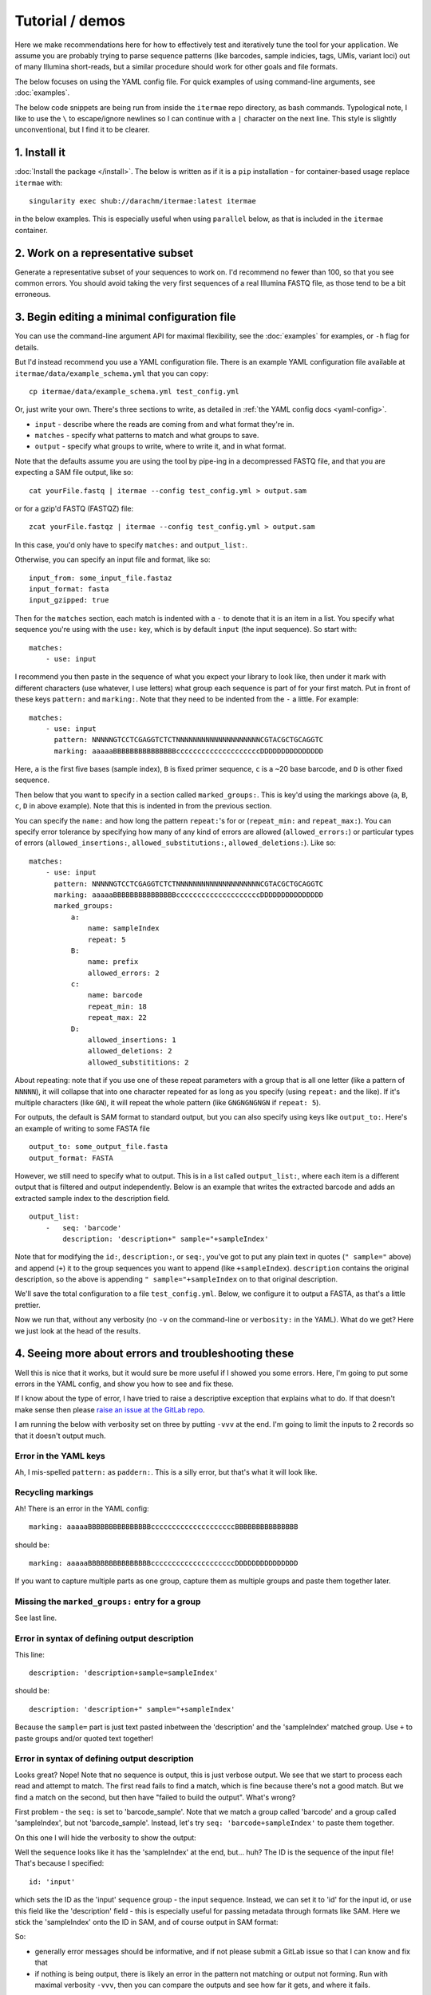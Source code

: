Tutorial / demos
===================================

Here we make recommendations here for how to
effectively test and iteratively tune the tool for your application.
We assume you are probably trying to parse sequence patterns (like barcodes,
sample indicies, tags, UMIs, variant loci) out of many Illumina short-reads,
but a similar procedure should work for other goals and file formats.

The below focuses on using the YAML config file.
For quick examples of using command-line arguments, 
see :doc:`examples`.

The below code snippets are being run from inside the ``itermae`` repo 
directory, as bash commands.
Typological note, I like to use the ``\`` 
to escape/ignore newlines so I can continue with a ``|`` 
character on the next line. 
This style is slightly unconventional, but I find it to be clearer.

1. Install it
-------------------

:doc:`Install the package </install>`. The below is written as if it is a
``pip`` installation - for container-based usage replace ``itermae`` with::

    singularity exec shub://darachm/itermae:latest itermae

in the below examples. This is especially useful when using ``parallel`` below,
as that is included in the ``itermae`` container.

2. Work on a representative subset
--------------------------------------

Generate a representative subset of your sequences to work on. 
I'd recommend no fewer than 100, so that you see common errors. 
You should avoid taking the very first sequences of a real Illumina FASTQ file, 
as those tend to be a bit erroneous.

.. jupyter-execute::
    :stderr:
    :raises:

    head -n 1000 itermae/data/tests/test_inputs/barseq.fastq \
        | tail -n 400 > test_set.fastq


.. jupyter-execute::
    :stderr:
    :raises:

    head -n 4 test_set.fastq

3. Begin editing a minimal configuration file
-------------------------------------------------

You can use the command-line argument API for maximal flexibility, see the
:doc:`examples` for examples, or ``-h`` flag for details.

But I'd instead recommend you use a YAML configuration file.
There is an example YAML configuration file available at 
``itermae/data/example_schema.yml`` that you can copy::

    cp itermae/data/example_schema.yml test_config.yml

Or, just write your own.
There's three sections to write, as detailed in 
:ref:`the YAML config docs <yaml-config>`.

- ``input`` - describe where the reads are coming from and what format they're
  in.
- ``matches`` - specify what patterns to match and what groups to save.
- ``output`` - specify what groups to write, where to write it, and in what
  format.

Note that the defaults assume you are using the tool by pipe-ing in 
a decompressed FASTQ file, and that you are expecting a SAM file output,
like so::

    cat yourFile.fastq | itermae --config test_config.yml > output.sam

or for a gzip'd FASTQ (FASTQZ) file::

    zcat yourFile.fastqz | itermae --config test_config.yml > output.sam

In this case, you'd only have to specify ``matches:`` and ``output_list:``.

Otherwise, you can specify an input file and format, like so::

    input_from: some_input_file.fastaz
    input_format: fasta
    input_gzipped: true

Then for the ``matches`` section, each match is indented with a ``-``
to denote that it is an item in a list. 
You specify what sequence you're using with the ``use:`` key, which is by
default ``input`` (the input sequence). So start with::

    matches:
        - use: input

I recommend you then paste in the sequence of what you expect
your library to look like, then under it mark with different characters
(use whatever, I use letters) what group each sequence is
part of for your first match. Put in front of these keys 
``pattern:`` and ``marking:``. Note that they need to be indented from 
the ``-`` a little. For example::

    matches:
        - use: input
          pattern: NNNNNGTCCTCGAGGTCTCTNNNNNNNNNNNNNNNNNNNNCGTACGCTGCAGGTC
          marking: aaaaaBBBBBBBBBBBBBBBccccccccccccccccccccDDDDDDDDDDDDDDD

Here,
``a`` is the first five bases (sample index), 
``B`` is fixed primer sequence,
``c`` is a ~20 base barcode,
and ``D`` is other fixed sequence.

Then below that you want to specify in a section called ``marked_groups:``.
This is key'd using the markings above (``a``, ``B``, ``c``, ``D`` in above
example).
Note that this is indented in from the previous section.

You can specify the ``name:`` and how long
the pattern ``repeat:``'s for or (``repeat_min:`` and ``repeat_max:``).
You can specify error tolerance by specifying how many of any kind of errors 
are allowed (``allowed_errors:``) or particular types of errors 
(``allowed_insertions:``, ``allowed_substitutions:``, ``allowed_deletions:``).
Like so::

    matches:
        - use: input
          pattern: NNNNNGTCCTCGAGGTCTCTNNNNNNNNNNNNNNNNNNNNCGTACGCTGCAGGTC
          marking: aaaaaBBBBBBBBBBBBBBBccccccccccccccccccccDDDDDDDDDDDDDDD
          marked_groups:  
              a:          
                  name: sampleIndex 
                  repeat: 5            
              B:                       
                  name: prefix
                  allowed_errors: 2 
              c:                    
                  name: barcode
                  repeat_min: 18 
                  repeat_max: 22
              D:  
                  allowed_insertions: 1 
                  allowed_deletions: 2
                  allowed_substititions: 2

About repeating:
note that if you use one of these repeat parameters with a group that is all 
one letter (like a pattern of ``NNNNN``), 
it will collapse that into one character repeated
for as long as you specify (using ``repeat:`` and the like). 
If it's multiple characters (like ``GN``), it will
repeat the whole pattern (like ``GNGNGNGNGN`` if ``repeat: 5``).

For outputs, the default is SAM format to standard output, but you can also
specify using keys like ``output_to:``.
Here's an example of writing to some FASTA file ::

    output_to: some_output_file.fasta
    output_format: FASTA

However, we still need to specify what to output.
This is in a list called ``output_list:``, where each item is a different
output that is filtered and output independently.
Below is an example that writes the extracted barcode and 
adds an extracted sample index to the description field. ::

    output_list: 
        -   seq: 'barcode' 
            description: 'description+" sample="+sampleIndex'

Note that for modifying the ``id:``, ``description:``, or ``seq:``, you've got
to put any plain text in quotes (``" sample="`` above) and append (``+``) it
to the group sequences you want to append (like ``+sampleIndex``). 
``description`` contains the original description, so the above is appending 
``" sample="+sampleIndex`` on to that original description.

We'll save the total configuration to a file ``test_config.yml``.
Below, we configure it to output a FASTA, as that's a little prettier.

.. jupyter-execute::
    :stderr:
    :raises:
    :hide-code:
    :hide-output:

    echo "matches:
        - use: input
          pattern: NNNNNGTCCTCGAGGTCTCTNNNNNNNNNNNNNNNNNNNNCGTACGCTGCAGGTC
          marking: aaaaaBBBBBBBBBBBBBBBccccccccccccccccccccDDDDDDDDDDDDDDD
          marked_groups:
              a:
                  name: sampleIndex
                  repeat: 5
              B:
                  name: prefix
                  allowed_errors: 2
              c:
                  name: barcode
                  repeat_min: 18
                  repeat_max: 22
              D:
                  allowed_insertions: 1
                  allowed_deletions: 2
                  allowed_substititions: 2
    output_format: fasta
    output_list:
        -   description: 'description+\" sample=\"+sampleIndex'
            seq: 'barcode'
    " > test_config.yml

.. jupyter-execute::
    :stderr:
    :raises:
    :hide-code:

    cat test_config.yml

Now we run that, without any verbosity (no ``-v`` on the command-line or 
``verbosity:`` in the YAML). 
What do we get? Here we just look at the head of the results.

.. jupyter-execute::
    :stderr:
    :raises:

    cat test_set.fastq | itermae --config test_config.yml | head


4. Seeing more about errors and troubleshooting these
----------------------------------------------------------

Well this is nice that it works, but it would sure be more useful if I showed
you some errors. Here, I'm going to put some errors in the YAML config, and
show you how to see and fix these.

If I know about the type of error, 
I have tried to raise a descriptive exception that
explains what to do. If that doesn't make sense then please
`raise an issue at the GitLab repo <https://gitlab.com/darachm/itermae/-/issues>`_.

I am running the below with verbosity set on three by putting ``-vvv`` at the
end. I'm going to limit the inputs to 2 records so that it doesn't output much.

Error in the YAML keys
^^^^^^^^^^^^^^^^^^^^^^^^^^
.. jupyter-execute::
    :stderr:
    :raises:
    :hide-code:
    :hide-output:
 
    echo "matches:
        - use: input
          paddern: NNNNNGTCCTCGAGGTCTCTNNNNNNNNNNNNNNNNNNNNCGTACGCTGCAGGTC
          marking: aaaaaBBBBBBBBBBBBBBBccccccccccccccccccccDDDDDDDDDDDDDDD
          marked_groups:
              a:
                  name: sampleIndex
                  repeat: 5
              B:
                  name: prefix
                  allowed_errors: 2
              #c:
              #    name: barcode
              #    repeat_min: 18
              #    repeat_max: 22
              #D:
              #    allowed_insertions: 1
              #    allowed_deletions: 2
              #    allowed_substititions: 2
    output_format: fastaz
    output_list:
        -   description: 'description+\" sample=\"+sampleIndex'
            seq: 'barcode sample'
    " > test_config.yml
 
.. jupyter-execute::
    :stderr:
    :raises:
 
    head -n 8 test_set.fastq | itermae --config test_config.yml -vvv

Ah, I mis-spelled ``pattern:`` as ``paddern:``. This is a silly error, but
that's what it will look like.

Recycling markings
^^^^^^^^^^^^^^^^^^^^^^^^^^
.. jupyter-execute::
    :stderr:
    :raises:
    :hide-code:
    :hide-output:
 
    echo "matches:
        - use: input
          pattern: NNNNNGTCCTCGAGGTCTCTNNNNNNNNNNNNNNNNNNNNCGTACGCTGCAGGTC
          marking: aaaaaBBBBBBBBBBBBBBBccccccccccccccccccccBBBBBBBBBBBBBBB
          marked_groups:
              a:
                  name: sampleIndex
                  repeat: 5
              B:
                  name: prefix
                  allowed_errors: 2
              #c:
              #    name: barcode
              #    repeat_min: 18
              #    repeat_max: 22
              #D:
              #    allowed_insertions: 1
              #    allowed_deletions: 2
              #    allowed_substititions: 2
    output_format: fastaz
    output_list:
        -   description: 'description+\" sample=\"+sampleIndex'
            seq: 'barcode sample'
    " > test_config.yml
 
.. jupyter-execute::
    :stderr:
    :raises:
 
    head -n 8 test_set.fastq | itermae --config test_config.yml -vvv

Ah! There is an error in the YAML config::

    marking: aaaaaBBBBBBBBBBBBBBBccccccccccccccccccccBBBBBBBBBBBBBBB

should be::

    marking: aaaaaBBBBBBBBBBBBBBBccccccccccccccccccccDDDDDDDDDDDDDDD

If you want to capture multiple parts as one group, capture them as multiple 
groups and paste them together later.

Missing the ``marked_groups:`` entry for a group
^^^^^^^^^^^^^^^^^^^^^^^^^^^^^^^^^^^^^^^^^^^^^^^^^^^^
.. jupyter-execute::
    :stderr:
    :raises:
    :hide-code:
    :hide-output:
 
    echo "matches:
        - use: input
          pattern: NNNNNGTCCTCGAGGTCTCTNNNNNNNNNNNNNNNNNNNNCGTACGCTGCAGGTC
          marking: aaaaaBBBBBBBBBBBBBBBccccccccccccccccccccDDDDDDDDDDDDDDD
          marked_groups:
              a:
                  name: sampleIndex
                  repeat: 5
              B:
                  name: prefix
                  allowed_errors: 2
              #c:
              #    name: barcode
              #    repeat_min: 18
              #    repeat_max: 22
              #D:
              #    allowed_insertions: 1
              #    allowed_deletions: 2
              #    allowed_substititions: 2
    output_format: fastaz
    output_list:
        -   description: 'description+\" sample=\"+sampleIndex'
            seq: 'barcode sample'
    " > test_config.yml
 
.. jupyter-execute::
    :stderr:
    :raises:
 
    head -n 8 test_set.fastq | itermae --config test_config.yml -vvv

See last line.

Error in syntax of defining output description
^^^^^^^^^^^^^^^^^^^^^^^^^^^^^^^^^^^^^^^^^^^^^^^^^^^^
.. jupyter-execute::
    :stderr:
    :raises:
    :hide-code:
    :hide-output:
 
    echo "matches:
        - use: input
          pattern: NNNNNGTCCTCGAGGTCTCTNNNNNNNNNNNNNNNNNNNNCGTACGCTGCAGGTC
          marking: aaaaaBBBBBBBBBBBBBBBccccccccccccccccccccDDDDDDDDDDDDDDD
          marked_groups:
              a:
                  name: sampleIndex
                  repeat: 5
              B:
                  name: prefix
                  allowed_errors: 2
              c:
                  name: barcode
                  repeat_min: 18
                  repeat_max: 22
              D:
                  allowed_insertions: 1
                  allowed_deletions: 2
                  allowed_substititions: 2
    output_format: fastaz
    output_list:
        -   description: 'description+sample=+sampleIndex'
            seq: 'barcode sample'
    " > test_config.yml
 
.. jupyter-execute::
    :stderr:
    :raises:
 
    head -n 8 test_set.fastq | itermae --config test_config.yml -vvv

This line::

    description: 'description+sample=sampleIndex'

should be::

    description: 'description+" sample="+sampleIndex'

Because the ``sample=`` part is just text pasted inbetween the 'description'
and the 'sampleIndex' matched group. 
Use ``+`` to paste groups and/or quoted text together!

Error in syntax of defining output description
^^^^^^^^^^^^^^^^^^^^^^^^^^^^^^^^^^^^^^^^^^^^^^^^^^^^
.. jupyter-execute::
    :stderr:
    :raises:
    :hide-code:
    :hide-output:
 
    echo "matches:
        - use: input
          pattern: NNNNNGTCCTCGAGGTCTCTNNNNNNNNNNNNNNNNNNNNCGTACGCTGCAGGTC
          marking: aaaaaBBBBBBBBBBBBBBBccccccccccccccccccccDDDDDDDDDDDDDDD
          marked_groups:
              a:
                  name: sampleIndex
                  repeat: 5
              B:
                  name: prefix
                  allowed_errors: 2
              c:
                  name: barcode
                  repeat_min: 18
                  repeat_max: 22
              D:
                  allowed_insertions: 1
                  allowed_deletions: 2
                  allowed_substititions: 2
    output_format: fastaz
    output_list:
        -   description: 'description+\" sample=\"+sampleIndex'
            seq: 'barcode_sample'
    " > test_config.yml
 
.. jupyter-execute::
    :stderr:
    :raises:
 
    head -n 16 test_set.fastq | itermae --config test_config.yml -vvv

Looks great? Nope! Note that no sequence is output, this is just verbose output.
We see that we start to process each read and attempt to match. The first
read fails to find a match, which is fine because there's not a good match.
But we find a match on the second, but then have "failed to build the output". 
What's wrong?

First problem - the ``seq:`` is set to 'barcode_sample'. Note that we match
a group called 'barcode' and a group called 'sampleIndex', but not 
'barcode_sample'. Instead, let's try ``seq: 'barcode+sampleIndex'`` to paste
them together.

On this one I will hide the verbosity to show the output:

.. jupyter-execute::
    :stderr:
    :raises:
    :hide-code:
    :hide-output:
 
    echo "matches:
        - use: input
          pattern: NNNNNGTCCTCGAGGTCTCTNNNNNNNNNNNNNNNNNNNNCGTACGCTGCAGGTC
          marking: aaaaaBBBBBBBBBBBBBBBccccccccccccccccccccDDDDDDDDDDDDDDD
          marked_groups:
              a:
                  name: sampleIndex
                  repeat: 5
              B:
                  name: prefix
                  allowed_errors: 2
              c:
                  name: barcode
                  repeat_min: 18
                  repeat_max: 22
              D:
                  allowed_insertions: 1
                  allowed_deletions: 2
                  allowed_substititions: 2
    output_format: fasta
    output_list:
        -   description: 'description+\" sample=\"+sampleIndex'
            id: 'input'
            seq: 'barcode+sampleIndex'
    " > test_config.yml
 
.. jupyter-execute::
    :stderr:
    :raises:
 
    head -n 16 test_set.fastq | itermae --config test_config.yml 

Well the sequence looks like it has the 'sampleIndex' at the end, but...
huh? The ID is the sequence of the input file! That's because I specified::

    id: 'input'

which sets the ID as the 'input' sequence group - the input sequence.
Instead, we can set it to 'id' for the input id, or use this field like the 
'description' field - this is especially useful for passing metadata through 
formats like SAM. Here we stick the 'sampleIndex' onto the ID in SAM, and
of course output in SAM format:

.. jupyter-execute::
    :stderr:
    :raises:
    :hide-code:
    :hide-output:
 
    echo "matches:
        - use: input
          pattern: NNNNNGTCCTCGAGGTCTCTNNNNNNNNNNNNNNNNNNNNCGTACGCTGCAGGTC
          marking: aaaaaBBBBBBBBBBBBBBBccccccccccccccccccccDDDDDDDDDDDDDDD
          marked_groups:
              a:
                  name: sampleIndex
                  repeat: 5
              B:
                  name: prefix
                  allowed_errors: 2
              c:
                  name: barcode
                  repeat_min: 18
                  repeat_max: 22
              D:
                  allowed_insertions: 1
                  allowed_deletions: 2
                  allowed_substititions: 2
    output_format: sam
    output_list:
        -   name: 'barcode'
            id: 'id+\"_sample=\"+sampleIndex'
            description: 'description+\" sample=\"+sampleIndex'
            seq: 'barcode'
    " > test_config.yml
 
.. jupyter-execute::
    :stderr:
    :raises:
 
    head -n 16 test_set.fastq | itermae --config test_config.yml 

So: 

* generally error messages should be informative, and if not please submit
  a GitLab issue so that I can know and fix that 
* if nothing is being output, there is likely an error in the pattern not
  matching or output not forming. Run with maximal verbosity ``-vvv``, then
  you can compare the outputs and see how far it gets, and where it fails.


5. Filtering
-------------------------------

You may very well want to filter the reads on a variety of properties.
You do this by adding a ``filter:`` to an output in the output list that
will output that sequence if it passes the filter. Such as::

    output_format: fasta
    output_list:
        -   name: 'barcode'
            id: 'id'
            description: 'description+\" sample=\"+sampleIndex'
            seq: 'barcode+sampleIndex'
            filter: 'barcode.length >= 20'

The filter is evaluated as python, so you can use things like ``>=`` or
``and`` or ``or`` to combine multiple statements in the filter.
Of note, use ``==`` or ``!=`` to test equivalence, NOT ``is``.
For example, you could test ``sampleIndex == 'GCTTC'``.

There are several other properties available internally per matched group, 
such as:

* ``some_group.start`` - specifies where in the read ``some_group`` starts
* ``some_group.end`` - specifies where in the read ``some_group`` ends
* ``some_group.length`` - specifies the length of ``some_group``
* ``some_group.quality`` - stores a numeric array of the PHRED qualities 
    associated with the sequence in ``some_group``

For that last property especially (quality), the module ``statistics`` is 
loaded so that you may make use of expressions such as 
``statistics.median( some_group.quality ) >= 30``. 
See the `statistics <https://docs.python.org/3/library/statistics.html>`_ module
for more functions, like 
``statistics.mean(some_group.quality) >= 30`` or 
``statistics.geometric_mean(some_group.quality) >= 30``.

There are match-level properties too. Each match is named ``match_0`` or
``match_1`` etc in the order that it is specified (in YAML or command line),
so these properties can also be used in a filter:

* ``match_0.substitutions`` - stores how many substitutions were necessary 
  for the first match
* ``match_2.insertions`` - stores how many insertions were necessary 
  for the third match
* ``match_42.deletions`` - stores how many deletions were necessary 
  for the 43rd match

I do not anticipate these to be readily useful, but they are available in case
you envision some useful edge case, like 
``( statistics.mean(some_group.quality) >= 30 and match_0.substitions == 0 ) or ( statistics.mean(some_group.quality) <= 30 and match_0.substitions >= 0) )`` 
... it's there if you need it.

Anyways,
adding that into the previous configuration, here the file we have built up:

.. jupyter-execute::
    :stderr:
    :raises:
    :hide-code:
    :hide-output:
 
    echo "matches:
        - use: input
          pattern: NNNNNGTCCTCGAGGTCTCTNNNNNNNNNNNNNNNNNNNNCGTACGCTGCAGGTC
          marking: aaaaaBBBBBBBBBBBBBBBccccccccccccccccccccDDDDDDDDDDDDDDD
          marked_groups:
              a:
                  name: sampleIndex
                  repeat: 5
              B:
                  name: prefix
                  allowed_errors: 2
              c:
                  name: barcode
                  repeat_min: 18
                  repeat_max: 22
              D:
                  allowed_insertions: 1
                  allowed_deletions: 2
                  allowed_substititions: 2
    output_format: sam
    output_list:
        -   name: 'barcode'
            id: 'id+\"_sample=\"+sampleIndex'
            description: 'description+\" sample=\"+sampleIndex'
            seq: 'barcode'
            filter: 'statistics.mean(barcode.quality) >= 30'
    " > test_config.yml
 
.. jupyter-execute::
    :stderr:
    :raises:
    :hide-code:
 
    cat test_config.yml 


6. Parallel-ing with parallel
-------------------------------

I recommend you start by debugging on a small file interactively with a single
command, but most of the time you'll want to actually be eventually be running
this in parallel.

``itermae`` is designed to avoid the complexity and issues of internal
multi-processing, and instead rely on Linux/Unix pipes to have the user do
the parallelization. Chiefly, this is intended to be used with GNU ``parallel``,
since that's a stable tool that performs well and is readily available.

Basically, ``parallel`` will launch multiple ``itermae`` instances, feed chunks
of the file into each job, and collate the output back into one stream
(for each of STDOUT and for STDERR).

I recommend installing GNU ``parallel`` from source, since your package manager
may be out of date or change what program is in the ``parallel`` package 
between releases (I'm looking at you ubuntu). Here's the installation
instructions from the 20210322 release::

    = Full installation =

    Full installation of GNU Parallel is as simple as:

        wget https://ftpmirror.gnu.org/parallel/parallel-20210322.tar.bz2
        wget https://ftpmirror.gnu.org/parallel/parallel-20210322.tar.bz2.sig
        gpg parallel-20210322.tar.bz2.sig
        bzip2 -dc parallel-20210322.tar.bz2 | tar xvf -
        cd parallel-20210322
        ./configure && make && sudo make install

Then start by just getting familiar with running your sequences into 
``parallel``. I recommend using these settings:

* ``--quote`` protects any funny regex characters from being interpreted as BASH
* ``--pipe`` pipes the input into each process as STDIN
* ``-l 4`` denotes each record is 4 lines - change this for FASTA, SAM, etc
* ``--keep-order`` maintains the order of input/output 
* ``-N 10000`` denotes how many sequence records to handle per launch of
  ``itermae``, 10000 works - much much larger will consume more RAM and too
  small consumes too much overhead, but it's flexible

Try it out with ``cat``-ing one record out per job. 

.. jupyter-execute::
    :stderr:
    :raises:
 
    echo "=========="
    echo "Compare"
    echo "=========="
    head -n 16 test_set.fastq 
    echo "=========="
    echo "To"
    echo "=========="
    head -n 16 test_set.fastq \
        | parallel --quote --pipe -l 4 --keep-order -N 1 cat

If you run it multiple times without ``--keep-order``, the order should change.
But for bioinformatics you may not want that.

And now we can slot in the ``itermae`` call, here using that config from before,
and restricting it to just the first ten outputs:

.. jupyter-execute::
    :stderr:
    :raises:
 
    cat test_set.fastq | parallel --quote --pipe -l 4 --keep-order \
            -N 100 itermae --config test_config.yml \
        | head -n 10

7. Run on the whole file
-------------------------------

Then, just run it on your entire file and save the results.
Here, ``-v`` is useful for run-level configuration and messages:

.. jupyter-execute::
    :stderr:
    :raises:
 
    cat itermae/data/tests/test_inputs/barseq.fastq \
        | parallel --quote --pipe -l 4 --keep-order -N 1000 \
            itermae --config test_config.yml -v \
        > chopped_outputs.sam


Of the 1000 input records, we find this many that have matches and can form
the desired outputs:

.. jupyter-execute::
    :stderr:
    :raises:
 
    wc -l chopped_outputs.sam

Questions? *Please share* by submitting a issue on `GitLab <https://gitlab.com/darachm/itermae/-/issues>`_.
